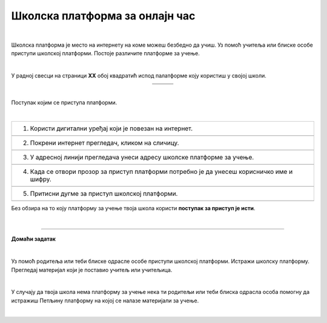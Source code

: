 Школска платформа за онлајн час
===============================

.. |google| image:: ../../_images/google.png
            :width: 100px

.. |teams| image:: ../../_images/teams.png
            :width: 100px

.. |moodle| image:: ../../_images/moodle.png
            :width: 100px

.. |p1| image:: ../../_images/prijava1.png
            :width: 600px

.. |p2| image:: ../../_images/prijava2.png
            :width: 300px

.. |p3| image:: ../../_images/prijava3.png
            :width: 780px

.. |p4| image:: ../../_images/prijava4.png
            :width: 400px

.. |p5| image:: ../../_images/prijava5.png
            :width: 780px

.. |kv| image:: ../../_images/kv.png
            :width: 15px


.. infonote::

 .. image:: ../../_images/robot11.png
    :height: 120
    :align: left

 Када урадиш све задатке и одговориш на сва питања у лекцији знаћеш да користиш школску платформу за онлајн учење

|

Школска платформа је место на интернету на коме можеш безбедно да учиш. Уз помоћ учитеља или блиске особе приступи школској 
платформи. Постоје различите платформе за учење. 

|

У радној свесци на страници **XX** обој квадратић испод палатформе коју користиш у својој школи.

.. csv-table:: 
   :widths: auto
   :align: center
   
   "|google|", "|teams|", "|moodle|"
   "|kv|", "|kv|", "|kv|"

|

Поступак којим се приступа платформи.

|

.. csv-table:: 
   :widths: auto
   :align: left

   "1. Користи дигитални уређај који је повезан на интернет."
   "|p1|"
   "2. Покрени интернет прегледач, кликом на сличицу."
   "|p2|"
   "3. У адресној линији прегледача унеси адресу школске платформе за учење."
   "|p3|"
   "4. Када се отвори прозор за приступ платформи потребно је да унесеш корисничко име и шифру."
   "|p4|"
   "5. Притисни дугме за приступ школској платформи."
   "|p5|"

Без обзира на то коју платформу за учење твоја школа користи **поступак за приступ је исти**. 

.. questionnote::

 Да ли твоја школа има платформу за учење? 
 
 Ако има, у радној свесци на страници **XX** напиши шта се на платформи налази и како је користе ученици за учење код куће.

|

.. image:: ../../_images/robot13.png
    :height: 200
    :align: right

------------

**Домаћи задатак**

|

Уз помоћ родитеља или теби блиске одрасле особе приступи школској платформи. Истражи школску платформу. Прегледај материјал који је 
поставио учитељ или учитељица. 

|

У случају да твоја школа нема платформу за учење нека ти родитељи или теби блиска одрасла особа 
помогну да истражиш Петљину платформу на којој се налазе материјали за учење.

|